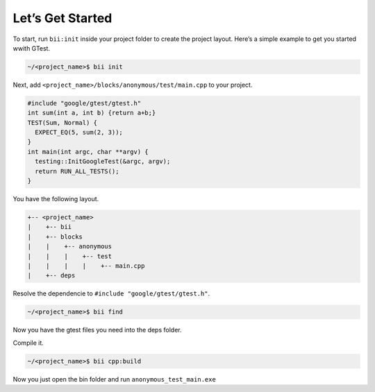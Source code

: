 Let’s Get Started
=================

To start, run ``bii:init`` inside your project folder to create the project layout. Here’s a simple example to get you started wwith GTest.

.. code-block:: bash

	~/<project_name>$ bii init


Next, add ``<project_name>/blocks/anonymous/test/main.cpp`` to your project.

.. code-block:: cpp

	#include "google/gtest/gtest.h"
	int sum(int a, int b) {return a+b;} 
	TEST(Sum, Normal) {
	  EXPECT_EQ(5, sum(2, 3));
	} 
	int main(int argc, char **argv) {
	  testing::InitGoogleTest(&argc, argv);
	  return RUN_ALL_TESTS();
	}

You have the following layout.

.. code-block:: text

   +-- <project_name>
   |    +-- bii
   |    +-- blocks
   |    |    +-- anonymous
   |    |    |    +-- test
   |    |    |    |    +-- main.cpp
   |    +-- deps

Resolve the dependencie to ``#include "google/gtest/gtest.h"``.

.. code-block:: bash

	~/<project_name>$ bii find

Now you have the gtest files you need into the deps folder.

Compile it.

.. code-block:: bash

	~/<project_name>$ bii cpp:build

Now you just open the bin folder and run ``anonymous_test_main.exe``